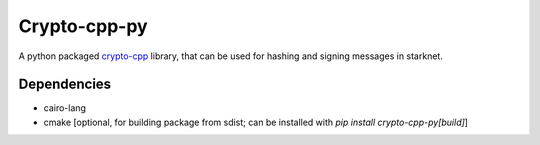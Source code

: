 Crypto-cpp-py
=============
A python packaged `crypto-cpp <https://www.cryptopp.com>`_ library, that can be used for hashing and signing messages in starknet.


Dependencies
------------
- cairo-lang
- cmake [optional, for building package from sdist; can be installed with `pip install crypto-cpp-py[build]`]
